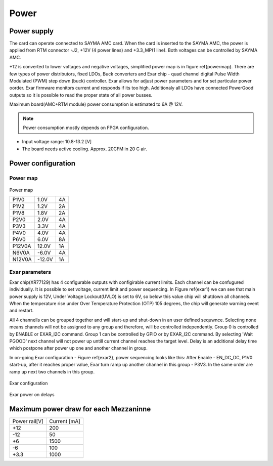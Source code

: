 Power
=====

Power supply
------------
The card can operate connected to SAYMA AMC card. When the card is inserted to the SAYMA AMC,  the power is applied from RTM connector -J2, +12V (4 power lines) and +3.3\_MP(1 line). Both voltages can be controlled by SAYMA AMC.

+12 is converted to lower voltages and negative voltages, simplified power map is in figure \ref{powermap}. There are few types of power distributors, fixed LDOs, Buck converters and Exar chip - quad channel digital Pulse Width Modulated (PWM) step down (buck) controller. Exar allows for adjust power parameters and for set particular power oorder. Exar firmware monitors current and responds if its too high.  Additionaly all LDOs have connected PowerGood outputs so it is possible to read the proper state of all power busses.

.. TODO
    TBD voltage noise

Maximum board(AMC+RTM module) power consumption is estimated to 6A @ 12V.

.. Note::
    Power consumption mostly depends on FPGA configuration.

* Input voltage range: 10.8-13.2 [V]
* The board needs active cooling. Approx. 20CFM in 20 C air.

Power configuration
-------------------

Power map
^^^^^^^^^

.. figure:: img/pwr.eps

Power map

+---------+---------+-----+
| P1V0    | 1.0V    | 4A  |
+---------+---------+-----+
| P1V2    | 1.2V    | 2A  |
+---------+---------+-----+
| P1V8    | 1.8V    | 2A  |
+---------+---------+-----+
| P2V0    | 2.0V    | 4A  |
+---------+---------+-----+
| P3V3    | 3.3V    | 4A  |
+---------+---------+-----+
| P4V0    | 4.0V    | 4A  |
+---------+---------+-----+
| P6V0    | 6.0V    | 8A  |
+---------+---------+-----+
| P12V0A  | 12.0V   | 1A  |
+---------+---------+-----+
| N6V0A   | -6.0V   | 4A  |
+---------+---------+-----+
| N12V0A  | -12.0V  | 1A  |
+---------+---------+-----+

Exar parameters
^^^^^^^^^^^^^^^

Exar chip(XR77129) has 4 configurable outputs with configirable current limits. Each channel can be confugured individually. It is possible to set voltage, current limit and power sequencing. In Figure \ref{exar1} we can see that main power supply is 12V, Under Voltage Lockout(UVLO) is set to 6V, so below this value chip will shutdown all channels. When the temperature rise under Over Temperature Protection (OTP) 105 degrees, the chip will generate warning event and restart.

All 4 channells can be grouped together and will start-up and shut-down in an user defined sequwnce. Selecting none means channels will not be assigned to any group and therefore, will be controlled independently. Group 0 is controlled by ENABLE or EXAR\_I2C command. Group 1 can be controlled by GPIO or by EXAR\_I2C command. By selecting 'Wait PGOOD' next channel will not power up untill current channel reaches the target level. Delay is an additional delay time which postpone after power up one and another channel in group.

In on-going Exar configuration - Figure \ref{exar2}, power sequencing looks like this: After Enable - EN\_DC\_DC, P1V0 start-up, after it reaches proper value, Exar turn ramp up another channel in this group - P3V3. In the same order are ramp up next two channels in this group.

.. figure:: img/exar1.png

Exar configuration

.. figure:: img/exar2.png

Exar power on delays

Maximum power draw for each Mezzaninne
--------------------------------------

+----------------+---------------+
| Power rail[V]  | Current [mA]  |
+----------------+---------------+
| +12            | 200           |
+----------------+---------------+
| -12            | 50            |
+----------------+---------------+
| +6             | 1500          |
+----------------+---------------+
| -6             | 100           |
+----------------+---------------+
| +3.3           | 1000          |
+----------------+---------------+

